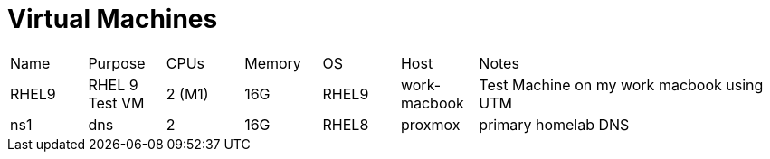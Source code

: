 = Virtual Machines

[cols="1,1,1,1,1,1,4"]
|===
| Name
| Purpose
| CPUs
| Memory
| OS
| Host
| Notes
//
| RHEL9
| RHEL 9 Test VM
| 2 (M1)
| 16G
| RHEL9
| work-macbook
| Test Machine on my work macbook using UTM
//
| ns1
| dns
| 2
| 16G
| RHEL8
| proxmox
| primary homelab DNS
//

|===